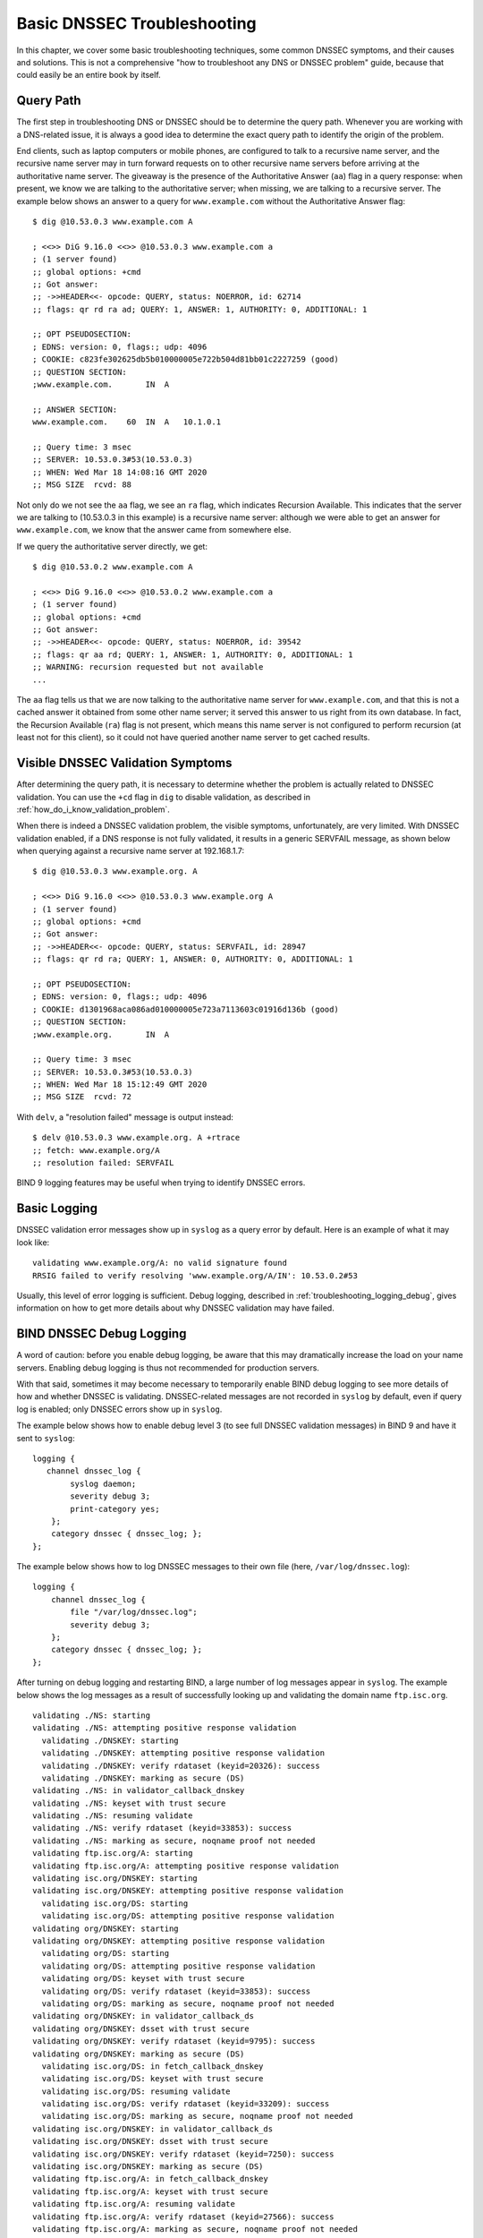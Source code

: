 .. _dnssec_troubleshooting:

Basic DNSSEC Troubleshooting
============================

In this chapter, we cover some basic troubleshooting
techniques, some common DNSSEC symptoms, and their causes and solutions. This
is not a comprehensive "how to troubleshoot any DNS or DNSSEC problem"
guide, because that could easily be an entire book by itself.

.. _troubleshooting_query_path:

Query Path
----------

The first step in troubleshooting DNS or DNSSEC should be to
determine the query path. Whenever you are working with a DNS-related issue, it is
always a good idea to determine the exact query path to identify the
origin of the problem.

End clients, such as laptop computers or mobile phones, are configured
to talk to a recursive name server, and the recursive name server may in
turn forward requests on to other recursive name servers before arriving at the
authoritative name server. The giveaway is the presence of the
Authoritative Answer (``aa``) flag in a query response: when present, we know we are talking
to the authoritative server; when missing, we are talking to a recursive
server. The example below shows an answer to a query for
``www.example.com`` without the Authoritative Answer flag:

::

   $ dig @10.53.0.3 www.example.com A

   ; <<>> DiG 9.16.0 <<>> @10.53.0.3 www.example.com a
   ; (1 server found)
   ;; global options: +cmd
   ;; Got answer:
   ;; ->>HEADER<<- opcode: QUERY, status: NOERROR, id: 62714
   ;; flags: qr rd ra ad; QUERY: 1, ANSWER: 1, AUTHORITY: 0, ADDITIONAL: 1

   ;; OPT PSEUDOSECTION:
   ; EDNS: version: 0, flags:; udp: 4096
   ; COOKIE: c823fe302625db5b010000005e722b504d81bb01c2227259 (good)
   ;; QUESTION SECTION:
   ;www.example.com.       IN  A

   ;; ANSWER SECTION:
   www.example.com.    60  IN  A   10.1.0.1

   ;; Query time: 3 msec
   ;; SERVER: 10.53.0.3#53(10.53.0.3)
   ;; WHEN: Wed Mar 18 14:08:16 GMT 2020
   ;; MSG SIZE  rcvd: 88

Not only do we not see the ``aa`` flag, we see an ``ra``
flag, which indicates Recursion Available. This indicates that the
server we are talking to (10.53.0.3 in this example) is a recursive name
server: although we were able to get an answer for
``www.example.com``, we know that the answer came from somewhere else.

If we query the authoritative server directly, we get:

::

   $ dig @10.53.0.2 www.example.com A

   ; <<>> DiG 9.16.0 <<>> @10.53.0.2 www.example.com a
   ; (1 server found)
   ;; global options: +cmd
   ;; Got answer:
   ;; ->>HEADER<<- opcode: QUERY, status: NOERROR, id: 39542
   ;; flags: qr aa rd; QUERY: 1, ANSWER: 1, AUTHORITY: 0, ADDITIONAL: 1
   ;; WARNING: recursion requested but not available
   ...

The ``aa`` flag tells us that we are now talking to the
authoritative name server for ``www.example.com``, and that this is not a
cached answer it obtained from some other name server; it served this
answer to us right from its own database. In fact,
the Recursion Available (``ra``) flag is not present, which means this
name server is not configured to perform recursion (at least not for
this client), so it could not have queried another name server to get
cached results.

.. _troubleshooting_visible_symptoms:

Visible DNSSEC Validation Symptoms
----------------------------------

After determining the query path, it is necessary to
determine whether the problem is actually related to DNSSEC
validation. You can use the ``+cd`` flag in ``dig`` to disable
validation, as described in
:ref:`how_do_i_know_validation_problem`.

When there is indeed a DNSSEC validation problem, the visible symptoms,
unfortunately, are very limited. With DNSSEC validation enabled, if a
DNS response is not fully validated, it results in a generic
SERVFAIL message, as shown below when querying against a recursive name
server at 192.168.1.7:

::

   $ dig @10.53.0.3 www.example.org. A

   ; <<>> DiG 9.16.0 <<>> @10.53.0.3 www.example.org A
   ; (1 server found)
   ;; global options: +cmd
   ;; Got answer:
   ;; ->>HEADER<<- opcode: QUERY, status: SERVFAIL, id: 28947
   ;; flags: qr rd ra; QUERY: 1, ANSWER: 0, AUTHORITY: 0, ADDITIONAL: 1

   ;; OPT PSEUDOSECTION:
   ; EDNS: version: 0, flags:; udp: 4096
   ; COOKIE: d1301968aca086ad010000005e723a7113603c01916d136b (good)
   ;; QUESTION SECTION:
   ;www.example.org.       IN  A

   ;; Query time: 3 msec
   ;; SERVER: 10.53.0.3#53(10.53.0.3)
   ;; WHEN: Wed Mar 18 15:12:49 GMT 2020
   ;; MSG SIZE  rcvd: 72

With ``delv``, a "resolution failed" message is output instead:

::

   $ delv @10.53.0.3 www.example.org. A +rtrace
   ;; fetch: www.example.org/A
   ;; resolution failed: SERVFAIL
   
BIND 9 logging features may be useful when trying to identify
DNSSEC errors.

.. _troubleshooting_logging:

Basic Logging
-------------

DNSSEC validation error messages show up in ``syslog`` as a
query error by default. Here is an example of what it may look like:

::

   validating www.example.org/A: no valid signature found
   RRSIG failed to verify resolving 'www.example.org/A/IN': 10.53.0.2#53

Usually, this level of error logging is sufficient.
Debug logging, described in
:ref:`troubleshooting_logging_debug`, gives information on how
to get more details about why DNSSEC validation may have
failed.

.. _troubleshooting_logging_debug:

BIND DNSSEC Debug Logging
-------------------------

A word of caution: before you enable debug logging, be aware that this
may dramatically increase the load on your name servers. Enabling debug
logging is thus not recommended for production servers.

With that said, sometimes it may become necessary to temporarily enable
BIND debug logging to see more details of how and whether DNSSEC is
validating. DNSSEC-related messages are not recorded in ``syslog`` by default,
even if query log is enabled; only DNSSEC errors show up in ``syslog``.

The example below shows how to enable debug level 3 (to see full DNSSEC
validation messages) in BIND 9 and have it sent to ``syslog``:

::

   logging {
      channel dnssec_log {
           syslog daemon;
           severity debug 3;
           print-category yes;
       };
       category dnssec { dnssec_log; };
   };

The example below shows how to log DNSSEC messages to their own file
(here, ``/var/log/dnssec.log``):

::

   logging {
       channel dnssec_log {
           file "/var/log/dnssec.log";
           severity debug 3;
       };
       category dnssec { dnssec_log; };
   };

After turning on debug logging and restarting BIND, a large
number of log messages appear in
``syslog``. The example below shows the log messages as a result of
successfully looking up and validating the domain name ``ftp.isc.org``.

::

   validating ./NS: starting
   validating ./NS: attempting positive response validation
     validating ./DNSKEY: starting
     validating ./DNSKEY: attempting positive response validation
     validating ./DNSKEY: verify rdataset (keyid=20326): success
     validating ./DNSKEY: marking as secure (DS)
   validating ./NS: in validator_callback_dnskey
   validating ./NS: keyset with trust secure
   validating ./NS: resuming validate
   validating ./NS: verify rdataset (keyid=33853): success
   validating ./NS: marking as secure, noqname proof not needed
   validating ftp.isc.org/A: starting
   validating ftp.isc.org/A: attempting positive response validation
   validating isc.org/DNSKEY: starting
   validating isc.org/DNSKEY: attempting positive response validation
     validating isc.org/DS: starting
     validating isc.org/DS: attempting positive response validation
   validating org/DNSKEY: starting
   validating org/DNSKEY: attempting positive response validation
     validating org/DS: starting
     validating org/DS: attempting positive response validation
     validating org/DS: keyset with trust secure
     validating org/DS: verify rdataset (keyid=33853): success
     validating org/DS: marking as secure, noqname proof not needed
   validating org/DNSKEY: in validator_callback_ds
   validating org/DNSKEY: dsset with trust secure
   validating org/DNSKEY: verify rdataset (keyid=9795): success
   validating org/DNSKEY: marking as secure (DS)
     validating isc.org/DS: in fetch_callback_dnskey
     validating isc.org/DS: keyset with trust secure
     validating isc.org/DS: resuming validate
     validating isc.org/DS: verify rdataset (keyid=33209): success
     validating isc.org/DS: marking as secure, noqname proof not needed
   validating isc.org/DNSKEY: in validator_callback_ds
   validating isc.org/DNSKEY: dsset with trust secure
   validating isc.org/DNSKEY: verify rdataset (keyid=7250): success
   validating isc.org/DNSKEY: marking as secure (DS)
   validating ftp.isc.org/A: in fetch_callback_dnskey
   validating ftp.isc.org/A: keyset with trust secure
   validating ftp.isc.org/A: resuming validate
   validating ftp.isc.org/A: verify rdataset (keyid=27566): success
   validating ftp.isc.org/A: marking as secure, noqname proof not needed

Note that these log messages indicate that the chain of trust has been
established and ``ftp.isc.org`` has been successfully validated.

If validation had failed, you would see log messages indicating errors.
We cover some of the most validation problems in the next section.

.. _troubleshooting_common_problems:

Common Problems
---------------

.. _troubleshooting_security_lameness:

Security Lameness
~~~~~~~~~~~~~~~~~

Similar to lame delegation in traditional DNS, security lameness refers to the
condition when the parent zone holds a set of DS records that point to
something that does not exist in the child zone. As a result,
the entire child zone may "disappear," having been marked as bogus by
validating resolvers.

Below is an example attempting to resolve the A record for a test domain
name ``www.example.net``. From the user's perspective, as described in
:ref:`how_do_i_know_validation_problem`, only a SERVFAIL
message is returned. On the validating resolver, we see the
following messages in ``syslog``:

::

   named[126063]: validating example.net/DNSKEY: no valid signature found (DS)
   named[126063]: no valid RRSIG resolving 'example.net/DNSKEY/IN': 10.53.0.2#53
   named[126063]: broken trust chain resolving 'www.example.net/A/IN': 10.53.0.2#53

This gives us a hint that it is a broken trust chain issue. Let's take a
look at the DS records that are published for the zone (with the keys
shortened for ease of display):

::

   $ dig @10.53.0.3 example.net. DS

   ; <<>> DiG 9.16.0 <<>> @10.53.0.3 example.net DS
   ; (1 server found)
   ;; global options: +cmd
   ;; Got answer:
   ;; ->>HEADER<<- opcode: QUERY, status: NOERROR, id: 59602
   ;; flags: qr rd ra ad; QUERY: 1, ANSWER: 1, AUTHORITY: 0, ADDITIONAL: 1

   ;; OPT PSEUDOSECTION:
   ; EDNS: version: 0, flags:; udp: 4096
   ; COOKIE: 7026d8f7c6e77e2a010000005e735d7c9d038d061b2d24da (good)
   ;; QUESTION SECTION:
   ;example.net.           IN  DS

   ;; ANSWER SECTION:
   example.net.        256 IN  DS  14956 8 2 9F3CACD...D3E3A396

   ;; Query time: 0 msec
   ;; SERVER: 10.53.0.3#53(10.53.0.3)
   ;; WHEN: Thu Mar 19 11:54:36 GMT 2020
   ;; MSG SIZE  rcvd: 116

Next, we query for the DNSKEY and RRSIG of ``example.net`` to see if
there's anything wrong. Since we are having trouble validating, we
can use the ``+cd`` option to temporarily disable checking and return
results, even though they do not pass the validation tests. The
``+multiline`` option tells ``dig`` to print the type, algorithm type,
and key id for DNSKEY records. Again,
some long strings are shortened for ease of display:

::

   $ dig @10.53.0.3 example.net. DNSKEY +dnssec +cd +multiline

   ; <<>> DiG 9.16.0 <<>> @10.53.0.3 example.net DNSKEY +cd +multiline +dnssec
   ; (1 server found)
   ;; global options: +cmd
   ;; Got answer:
   ;; ->>HEADER<<- opcode: QUERY, status: NOERROR, id: 42980
   ;; flags: qr rd ra cd; QUERY: 1, ANSWER: 4, AUTHORITY: 0, ADDITIONAL: 1

   ;; OPT PSEUDOSECTION:
   ; EDNS: version: 0, flags: do; udp: 4096
   ; COOKIE: 4b5e7c88b3680c35010000005e73722057551f9f8be1990e (good)
   ;; QUESTION SECTION:
   ;example.net.       IN DNSKEY

   ;; ANSWER SECTION:
   example.net.        287 IN DNSKEY 256 3 8 (
                   AwEAAbu3NX...ADU/D7xjFFDu+8WRIn
                   ) ; ZSK; alg = RSASHA256 ; key id = 35328
   example.net.        287 IN DNSKEY 257 3 8 (
                   AwEAAbKtU1...PPP4aQZTybk75ZW+uL
                   6OJMAF63NO0s1nAZM2EWAVasbnn/X+J4N2rLuhk=
                   ) ; KSK; alg = RSASHA256 ; key id = 27247
   example.net.        287 IN RRSIG DNSKEY 8 2 300 (
                   20811123173143 20180101000000 27247 example.net.
                   Fz1sjClIoF...YEjzpAWuAj9peQ== )
   example.net.        287 IN RRSIG DNSKEY 8 2 300 (
                   20811123173143 20180101000000 35328 example.net.
                   seKtUeJ4/l...YtDc1rcXTVlWIOw= )

   ;; Query time: 0 msec
   ;; SERVER: 10.53.0.3#53(10.53.0.3)
   ;; WHEN: Thu Mar 19 13:22:40 GMT 2020
   ;; MSG SIZE  rcvd: 962

Here is the problem: the parent zone is telling the world that
``example.net`` is using the key 14956, but the authoritative server
indicates that it is using keys 27247 and 35328. There are several
potential causes for this mismatch: one possibility is that a malicious
attacker has compromised one side and changed the data. A more likely
scenario is that the DNS administrator for the child zone did not upload
the correct key information to the parent zone.

.. _troubleshooting_incorrect_time:

Incorrect Time
~~~~~~~~~~~~~~

In DNSSEC, every record comes with at least one RRSIG, and each RRSIG
contains two timestamps: one indicating when it becomes valid, and
one when it expires. If the validating resolver's current system time does
not fall within the two RRSIG timestamps, error messages
appear in the BIND debug log.

The example below shows a log message when the RRSIG appears to have
expired. This could mean the validating resolver system time is
incorrectly set too far in the future, or the zone administrator has not
kept up with RRSIG maintenance.

::

   validating example.com/DNSKEY: verify failed due to bad signature (keyid=19036): RRSIG has expired

The log below shows that the RRSIG validity period has not yet begun. This could mean
the validation resolver's system time is incorrectly set too far in the past, or
the zone administrator has incorrectly generated signatures for this
domain name.

::

   validating example.com/DNSKEY: verify failed due to bad signature (keyid=4521): RRSIG validity period has not begun

.. _troubleshooting_unable_to_load_keys:

Unable to Load Keys
~~~~~~~~~~~~~~~~~~~

This is a simple yet common issue. If the key files are present but
unreadable by ``named`` for some reason, the ``syslog`` returns clear error
messages, as shown below:

::

   named[32447]: zone example.com/IN (signed): reconfiguring zone keys
   named[32447]: dns_dnssec_findmatchingkeys: error reading key file Kexample.com.+008+06817.private: permission denied
   named[32447]: dns_dnssec_findmatchingkeys: error reading key file Kexample.com.+008+17694.private: permission denied
   named[32447]: zone example.com/IN (signed): next key event: 27-Nov-2014 20:04:36.521

However, if no keys are found, the error is not as obvious. Below shows
the ``syslog`` messages after executing ``rndc
reload`` with the key files missing from the key directory:

::

   named[32516]: received control channel command 'reload'
   named[32516]: loading configuration from '/etc/bind/named.conf'
   named[32516]: reading built-in trusted keys from file '/etc/bind/bind.keys'
   named[32516]: using default UDP/IPv4 port range: [1024, 65535]
   named[32516]: using default UDP/IPv6 port range: [1024, 65535]
   named[32516]: sizing zone task pool based on 6 zones
   named[32516]: the working directory is not writable
   named[32516]: reloading configuration succeeded
   named[32516]: reloading zones succeeded
   named[32516]: all zones loaded
   named[32516]: running
   named[32516]: zone example.com/IN (signed): reconfiguring zone keys
   named[32516]: zone example.com/IN (signed): next key event: 27-Nov-2014 20:07:09.292

This happens to look exactly the same as if the keys were present and
readable, and appears to indicate that ``named`` loaded the keys and signed the zone. It
even generates the internal (raw) files:

::

   # cd /etc/bind/db
   # ls
   example.com.db  example.com.db.jbk  example.com.db.signed

If ``named`` really loaded the keys and signed the zone, you should see
the following files:

::

   # cd /etc/bind/db
   # ls
   example.com.db  example.com.db.jbk  example.com.db.signed  example.com.db.signed.jnl

So, unless you see the ``*.signed.jnl`` file, your zone has not been
signed.

.. _troubleshooting_invalid_trust_anchors:

Invalid Trust Anchors
~~~~~~~~~~~~~~~~~~~~~

In most cases, you never need to explicitly configure trust
anchors. ``named`` supplies the current root trust anchor and,
with the default setting of ``dnssec-validation``, updates it on the
infrequent occasions when it is changed.

However, in some circumstances you may need to explicitly configure
your own trust anchor. As we saw in the
:ref:`trust_anchors` section, whenever a DNSKEY is received by the
validating resolver, it is compared to the list of keys the
resolver explicitly trusts to see if further action is needed. If
the two keys match, the validating resolver stops performing further
verification and returns the answer(s) as validated.

But what if the key file on the validating resolver is misconfigured or
missing? Below we show some examples of log messages when things are not
working properly.

First of all, if the key you copied is malformed, BIND does not even
start and you will likely find this error message in syslog:

::

   named[18235]: /etc/bind/named.conf.options:29: bad base64 encoding
   named[18235]: loading configuration: failure

If the key is a valid base64 string but the key algorithm is incorrect,
or if the wrong key is installed, the first thing you will notice is
that virtually all of your DNS lookups result in SERVFAIL, even when
you are looking up domain names that have not been DNSSEC-enabled. Below
shows an example of querying a recursive server 10.53.0.3:

::

   $ dig @10.53.0.3 www.example.com. A

   ; <<>> DiG 9.16.0 <<>> @10.53.0.3 www.example.org A +dnssec
   ; (1 server found)
   ;; global options: +cmd
   ;; Got answer:
   ;; ->>HEADER<<- opcode: QUERY, status: SERVFAIL, id: 29586
   ;; flags: qr rd ra; QUERY: 1, ANSWER: 0, AUTHORITY: 0, ADDITIONAL: 1

   ;; OPT PSEUDOSECTION:
   ; EDNS: version: 0, flags: do; udp: 4096
   ; COOKIE: ee078fc321fa1367010000005e73a58bf5f205ca47e04bed (good)
   ;; QUESTION SECTION:
   ;www.example.org.       IN  A

``delv`` shows a similar result:

::

   $ delv @192.168.1.7 www.example.com. +rtrace
   ;; fetch: www.example.com/A
   ;; resolution failed: SERVFAIL

The next symptom you see is in the DNSSEC log messages:

::

   managed-keys-zone: DNSKEY set for zone '.' could not be verified with current keys
   validating ./DNSKEY: starting
   validating ./DNSKEY: attempting positive response validation
   validating ./DNSKEY: no DNSKEY matching DS
   validating ./DNSKEY: no DNSKEY matching DS
   validating ./DNSKEY: no valid signature found (DS)

These errors are indications that there are problems with the trust
anchor.

.. _troubleshooting_nta:

Negative Trust Anchors
----------------------

BIND 9.11 introduced Negative Trust Anchors (NTAs) as a means to
*temporarily* disable DNSSEC validation for a zone when you know that
the zone's DNSSEC is misconfigured.

NTAs are added using the ``rndc`` command, e.g.:

::

   $ rndc nta example.com
    Negative trust anchor added: example.com/_default, expires 19-Mar-2020 19:57:42.000
    

The list of currently configured NTAs can also be examined using
``rndc``, e.g.:

::

   $ rndc nta -dump
    example.com/_default: expiry 19-Mar-2020 19:57:42.000
    

The default lifetime of an NTA is one hour, although by default, BIND
polls the zone every five minutes to see if the zone correctly
validates, at which point the NTA automatically expires. Both the
default lifetime and the polling interval may be configured via
``named.conf``, and the lifetime can be overridden on a per-zone basis
using the ``-lifetime duration`` parameter to ``rndc nta``. Both timer
values have a permitted maximum value of one week.

.. _troubleshooting_nsec3:

NSEC3 Troubleshooting
---------------------

BIND includes a tool called ``nsec3hash`` that runs through the same
steps as a validating resolver, to generate the correct hashed name
based on NSEC3PARAM parameters. The command takes the following
parameters in order: salt, algorithm, iterations, and domain. For
example, if the salt is 1234567890ABCDEF, hash algorithm is 1, and
iteration is 10, to get the NSEC3-hashed name for ``www.example.com`` we
would execute a command like this:

::

   $ nsec3hash 1234567890ABCEDF 1 10 www.example.com
   RN7I9ME6E1I6BDKIP91B9TCE4FHJ7LKF (salt=1234567890ABCEDF, hash=1, iterations=10)

While it is unlikely you would construct a rainbow table of your own
zone data, this tool may be useful when troubleshooting NSEC3 problems.
